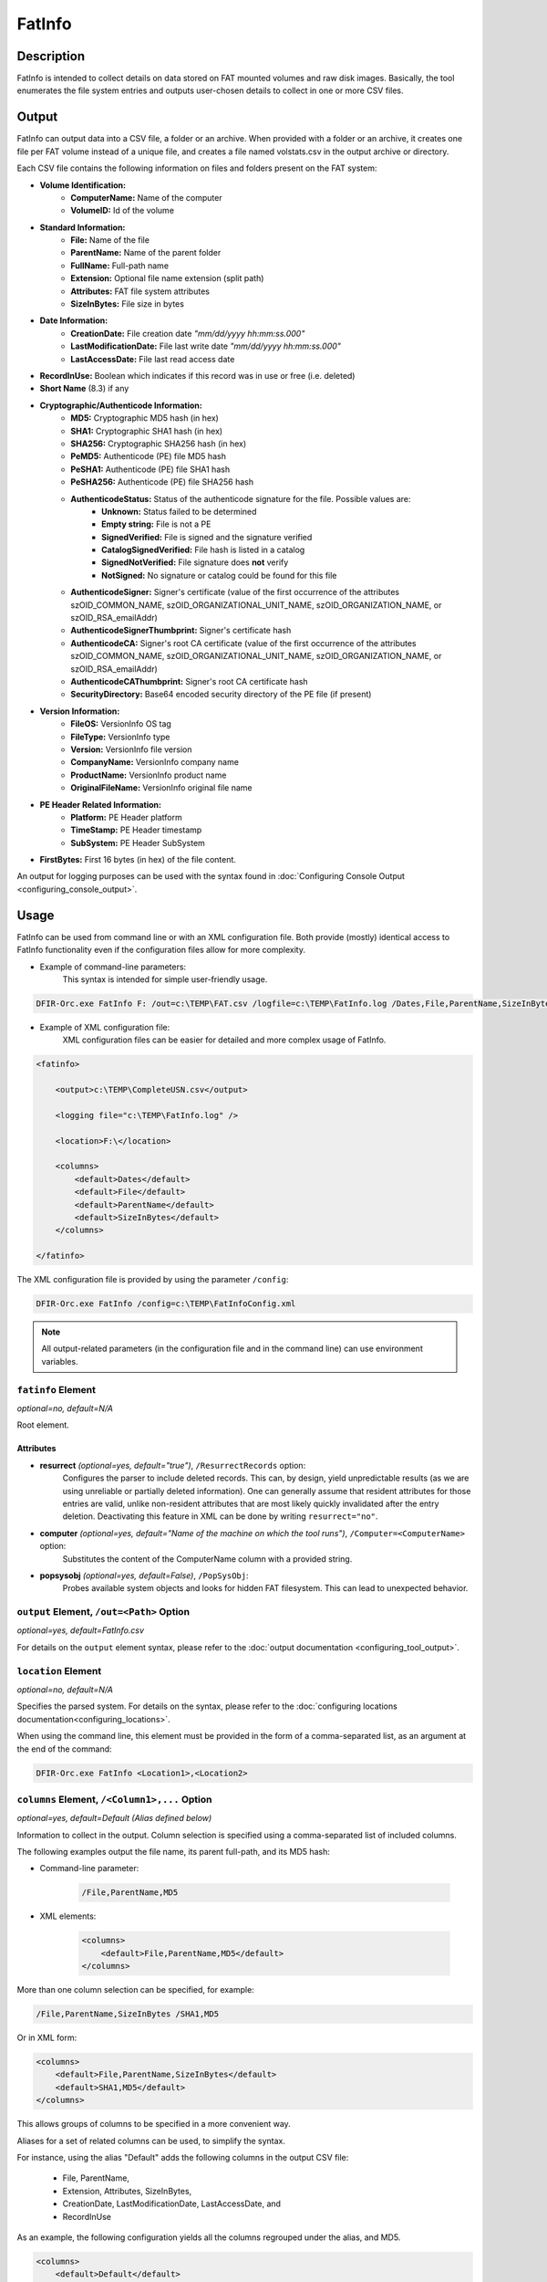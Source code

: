 =======
FatInfo
=======

Description
===========

FatInfo is intended to collect details on data stored on FAT mounted volumes and raw disk images.
Basically, the tool enumerates the file system entries and outputs user-chosen details to collect in one or more CSV files.

Output
======

FatInfo can output data into a CSV file, a folder or an archive. When provided with a folder or an archive, it creates one file per FAT volume instead of a unique file, and creates a file named volstats.csv in the output archive or directory.

Each CSV file contains the following information on files and folders present on the FAT system:

* **Volume Identification:**
    * **ComputerName:** Name of the computer
    * **VolumeID:** Id of the volume
* **Standard Information:**
    * **File:** Name of the file
    * **ParentName:** Name of the parent folder
    * **FullName:** Full-path name
    * **Extension:** Optional file name extension (split path)
    * **Attributes:** FAT file system attributes
    * **SizeInBytes:** File size in bytes
* **Date Information:**
    * **CreationDate:** File creation date *"mm/dd/yyyy hh\:mm\:ss.000"*
    * **LastModificationDate:** File last write date *"mm/dd/yyyy hh\:mm\:ss.000"*
    * **LastAccessDate:** File last read access date
* **RecordInUse:** Boolean which indicates if this record was in use or free (i.e. deleted)
* **Short Name** (8.3) if any
* **Cryptographic/Authenticode Information:**
    * **MD5:** Cryptographic MD5 hash (in hex)
    * **SHA1:** Cryptographic SHA1 hash (in hex)
    * **SHA256:** Cryptographic SHA256 hash (in hex)
    * **PeMD5:** Authenticode (PE) file MD5 hash
    * **PeSHA1:** Authenticode (PE) file SHA1 hash
    * **PeSHA256:** Authenticode (PE) file SHA256 hash
    * **AuthenticodeStatus:** Status of the authenticode signature for the file. Possible values are:
        * **Unknown:** Status failed to be determined
        * **Empty string:** File is not a PE
        * **SignedVerified:** File is signed and the signature verified
        * **CatalogSignedVerified:** File hash is listed in a catalog
        * **SignedNotVerified:** File signature does **not** verify
        * **NotSigned:** No signature or catalog could be found for this file
    * **AuthenticodeSigner:** Signer's certificate (value of the first occurrence of the attributes szOID_COMMON_NAME, szOID_ORGANIZATIONAL_UNIT_NAME, szOID_ORGANIZATION_NAME, or szOID_RSA_emailAddr)
    * **AuthenticodeSignerThumbprint:** Signer's certificate hash
    * **AuthenticodeCA:** Signer's root CA certificate (value of the first occurrence of the attributes szOID_COMMON_NAME, szOID_ORGANIZATIONAL_UNIT_NAME, szOID_ORGANIZATION_NAME, or szOID_RSA_emailAddr)
    * **AuthenticodeCAThumbprint:** Signer's root CA certificate hash
    * **SecurityDirectory:** Base64 encoded security directory of the PE file (if present)
* **Version Information:**
    * **FileOS:** VersionInfo OS tag
    * **FileType:** VersionInfo type
    * **Version:** VersionInfo file version
    * **CompanyName:** VersionInfo company name
    * **ProductName:** VersionInfo product name
    * **OriginalFileName:** VersionInfo original file name
* **PE Header Related Information:**
    * **Platform:** PE Header platform
    * **TimeStamp:** PE Header timestamp
    * **SubSystem:** PE Header SubSystem
* **FirstBytes:** First 16 bytes (in hex) of the file content.

An output for logging purposes can be used with the syntax found in :doc:`Configuring Console Output <configuring_console_output>`.

Usage
=====

FatInfo can be used from command line or with an XML configuration file. Both provide (mostly) identical access to FatInfo functionality even if the configuration files allow for more complexity.

* Example of command-line parameters:
    This syntax is intended for simple user-friendly usage.

.. code:: bat

    DFIR-Orc.exe FatInfo F: /out=c:\TEMP\FAT.csv /logfile=c:\TEMP\FatInfo.log /Dates,File,ParentName,SizeInBytes

* Example of XML configuration file: 
    XML configuration files can be easier for detailed and more complex usage of FatInfo.

.. code:: xml

    <fatinfo>

        <output>c:\TEMP\CompleteUSN.csv</output>

        <logging file="c:\TEMP\FatInfo.log" />

        <location>F:\</location>

        <columns>
            <default>Dates</default>
            <default>File</default>
            <default>ParentName</default>
            <default>SizeInBytes</default>
        </columns>

    </fatinfo>

The XML configuration file is provided by using the parameter ``/config``:

.. code:: bat
 
    DFIR-Orc.exe FatInfo /config=c:\TEMP\FatInfoConfig.xml

.. note::

    All output-related parameters (in the configuration file and in the command line) can use environment variables.


``fatinfo`` Element
-------------------

*optional=no, default=N/A*

Root element.

Attributes
``````````

* **resurrect** *(optional=yes, default="true")*, ``/ResurrectRecords`` option:
    Configures the parser to include deleted records. This can, by design, yield unpredictable results (as we are using unreliable or partially deleted information). One can generally assume that resident attributes for those entries are valid, unlike non-resident attributes that are most likely quickly invalidated after the entry deletion. Deactivating this feature in XML can be done by writing ``resurrect="no"``. 

* **computer** *(optional=yes, default="Name of the machine on which the tool runs")*, ``/Computer=<ComputerName>`` option:
    Substitutes the content of the ComputerName column with a provided string.

* **popsysobj** *(optional=yes, default=False)*, ``/PopSysObj``:
    Probes available system objects and looks for hidden FAT filesystem. This can lead to unexpected behavior.


``output`` Element, ``/out=<Path>`` Option
------------------------------------------

*optional=yes, default=FatInfo.csv*

For details on the ``output`` element syntax, please refer to the :doc:`output documentation <configuring_tool_output>`.

``location`` Element
--------------------

*optional=no, default=N/A*

Specifies the parsed system. For details on the syntax, please refer to the :doc:`configuring locations documentation<configuring_locations>`.

When using the command line, this element must be provided in the form of a comma-separated list, as an argument at the end of the command:

.. code:: bat

    DFIR-Orc.exe FatInfo <Location1>,<Location2>
    
``columns`` Element, ``/<Column1>,...`` Option
----------------------------------------------

*optional=yes, default=Default (Alias defined below)*

Information to collect in the output. Column selection is specified using a comma-separated list of included columns.

The following examples output the file name, its parent full-path, and its MD5 hash:

* Command-line parameter:

    .. code:: bat

        /File,ParentName,MD5

* XML elements:

    .. code:: xml

        <columns>
            <default>File,ParentName,MD5</default>
        </columns>

More than one column selection can be specified, for example:

.. code:: bat

    /File,ParentName,SizeInBytes /SHA1,MD5

Or in XML form:

.. code:: xml

    <columns>
        <default>File,ParentName,SizeInBytes</default>
        <default>SHA1,MD5</default>
    </columns>

This allows groups of columns to be specified in a more convenient way.

Aliases for a set of related columns can be used, to simplify the syntax.

For instance, using the alias "Default" adds the following columns in the output CSV file:

    * File, ParentName,
    * Extension, Attributes, SizeInBytes,
    * CreationDate, LastModificationDate, LastAccessDate, and
    * RecordInUse

As an example, the following configuration yields all the columns regrouped under the alias, and MD5.

.. code:: xml 
        
    <columns>
        <default>Default</default>
        <default>MD5</default>
    </columns>
 

.. note::

    The command ``DFIR-Orc.exe FatInfo /?`` will print all column definitions along with the definition of aliases.

``add`` or ``omit`` Element, ``/(+|-)<ColumnSelection>:criteria=<value>`` Option
--------------------------------------------------------------------------------

*optional=yes, default=N/A*

FatInfo allows to selectively add or remove column content, depending on whether a specific criterion is met for a file. This can help reduce resource consumption for some columns (e.g. MD5, AuthenticodeStatus).

The available criteria for FatInfo column filters are

* **HasVersionInfo:** if file has a VERSION_INFO resource
* **HasPE:** if file has a valid PE header
* **ExtBinary:** if file has an executable extension (like .exe, .dll, .scr, .sys, ...)
* **ExtArchive:** if the file has a archive extension (like .zip, .cab, ...)
* **Ext=.Ext1,.Ext2,...:** if file has extension in .Ext1,.Ext2,...
* **SizeLT=<Size>, SizeGT=<Size>:** if file is smaller or bigger than a specified size. Note that size can be expressed in KB (i.e. SizeGT=25K...) or in MB (i.e. SizeLT=5M etc...).

A filter is typically defined by three elements:

#. Add or omit
#. Criteria
#. Affected Column

Example 1:

.. code:: bat

    /+SHA1:SizeLT=1M

This only computes a value put in the column SHA1 if the file size is smaller than 1 MB.

Equivalent XML syntax:

.. code:: xml

    <columns>
        <add SizeLT="1M">SHA1</add>
    </columns>

Example 2:

.. code:: bat

    /-MD5:ExtArchive

This does not compute MD5 if the file has an archive extension (.cab, .zip).

Equivalent XML syntax:

.. code:: xml

    <columns>
        <omit ExtArchive="">MD5</omit>
    </columns>

.. important:: 

    It is important to note that the following rules are applied when defining columns:

    #. All rules are evaluated for each file record. Among other things, this implies that some resource-consuming criteria (like HasPE) can impact the overall performance.
    #. The last rule to match for a file determines if a column is evaluated (when "add" is used) or not (when "omit" is used). This implies that the order in which they appear matters.


For example, the following filters

.. code:: xml

    <columns>
        <add SizeLT="1M">SHA1</add>
        <omit ExtArchive="">SHA1</omit>
    </columns>

imply that if a file is smaller than 1MB but has an .zip extension, then its SHA1 is not computed. However, if the order was to be reversed, its SHA1 would be computed and added to the CSV file, since the last matching rule would be the ``add`` filter.



Typical Usage Examples
======================

Quick Discovery of Volume Content
---------------------------------

To quickly enumerate the file system entries of FAT volumes attached to a system, the typical command line would be

.. code:: bat

    DFIR-Orc.exe FatInfo /default /out=VolumeEntries.csv *

The equivalent XML syntax would be

.. code:: xml

    <fatinfo>

        <output>VolumeEntries.csv</output>

        <location>*</location>

        <columns>
            <default>Default</default>
        </columns>
    </fatinfo>

This syntax extracts all required information from the FAT records and does not require any extra information to be pulled from the disk. This is the subset of information that can be systematically collected on systems.

Getting Detailed Information on Binaries
----------------------------------------

To obtain detailed information about binaries, based on the presence of version information, the typical syntax would be

.. code:: bat

    DFIR-Orc.exe FatInfo /Default /+Details:HasVersionInfo /out=Details.csv F:

Equivalent XML Syntax:

.. code:: xml

    <fatinfo walker="MFT">

        <output>Details.csv</output>

        <location>F:\</location>

        <columns>
            <default>Default</default>
            <add HasVersionInfo=""></add>
        </columns>
    </fatinfo>

Getting Windows PE Binaries Details
-----------------------------------

To obtain detailed information about files that contain code, based on the presence of a valid PE Header, and excluding computing cryptographic hashes for big files, the typical syntax would be

.. code:: bat

    DFIR-Orc.exe FatInfo /Default /+Hashes,Details:HasPE /-Hashes:SizeGT=1MB F:

Equivalent XML Syntax:

.. code:: xml

    <fatinfo walker="MFT">
        <output>%TEMP%\test.csv</output>

        <location>F:\</location>

        <columns>
            <default>Default</default>
            <add HasPE="">Hashes,Details</add>
            <omit SizeGT="1M">Hashes</omit>
        </columns>
    </fatinfo>



